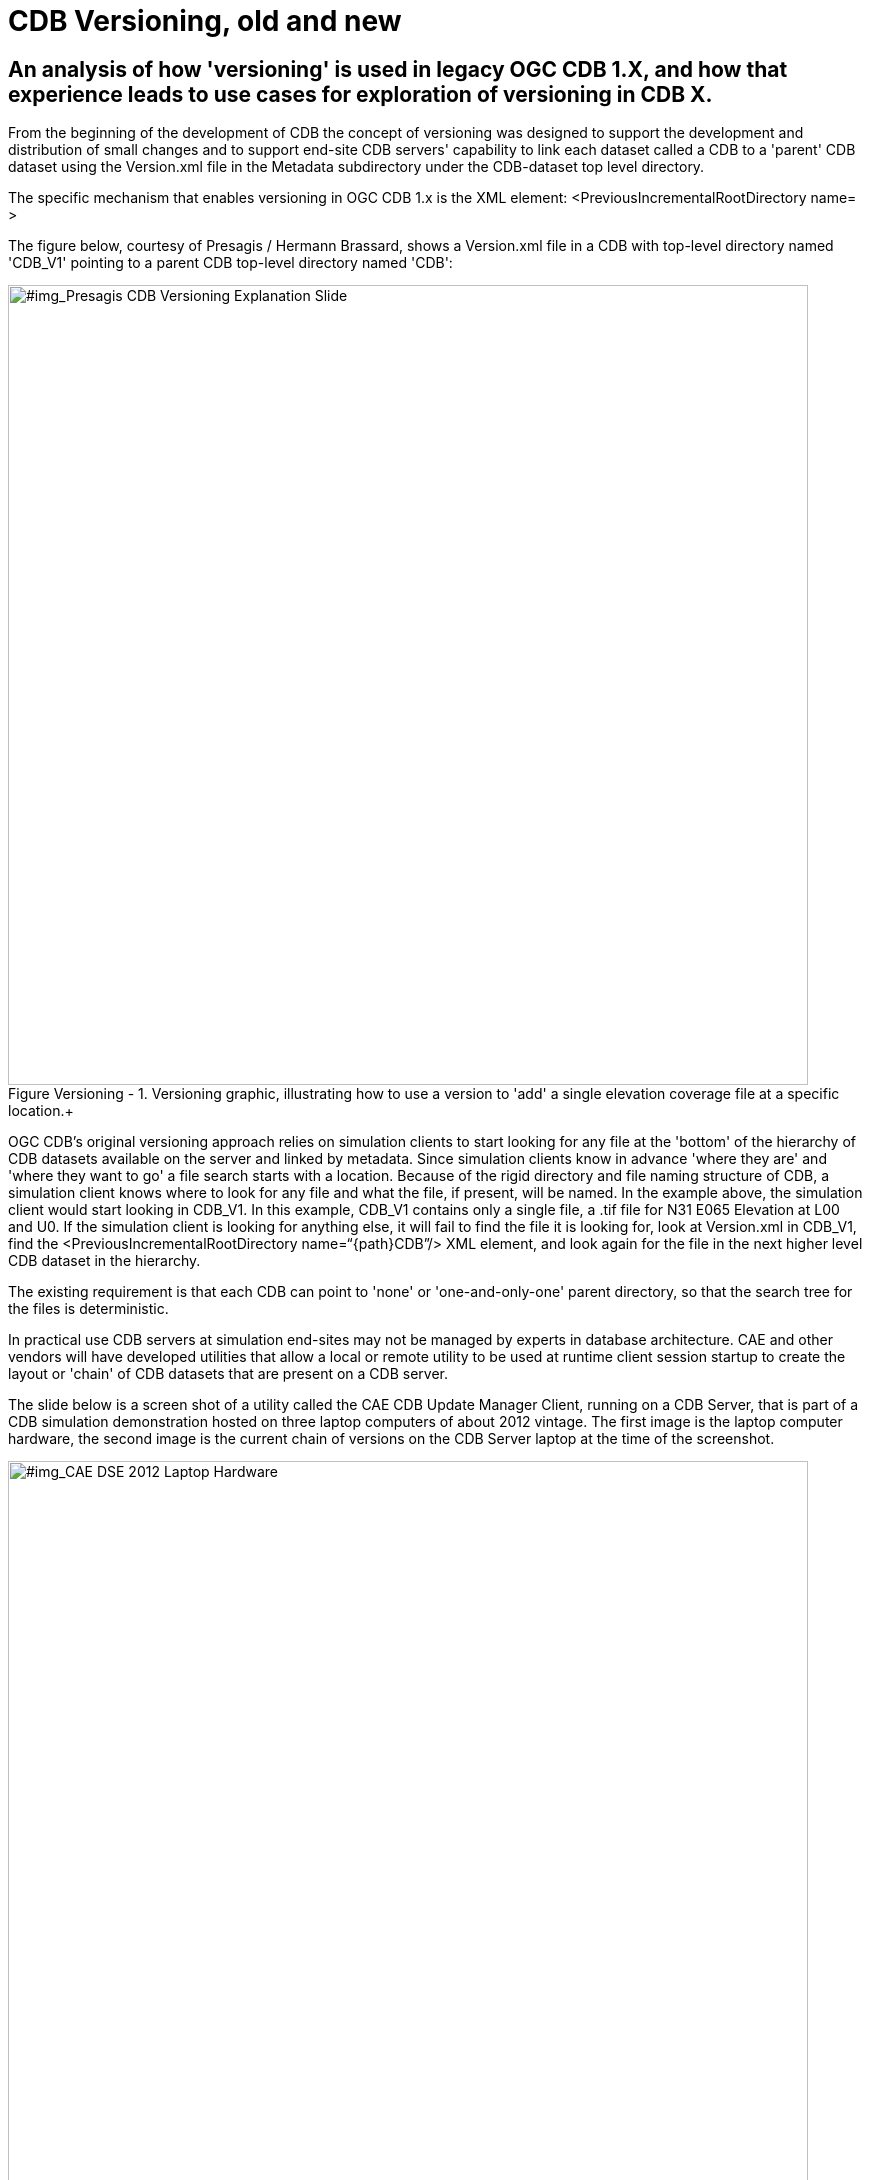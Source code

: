 [[Versioning_in_Legacy_CDB]]

:figure-caption: Figure Versioning -
:figure-num: 0

[%hardbreaks]
= CDB Versioning, old and new

== An analysis of how 'versioning' is used in legacy OGC CDB 1.X, and how that experience leads to use cases for exploration of versioning in CDB X.

From the beginning of the development of CDB the concept of versioning was designed to support the development and distribution of small changes and to support end-site CDB servers' capability to link each dataset called a CDB to a 'parent' CDB dataset using the Version.xml file in the Metadata subdirectory under the CDB-dataset top level directory.

The specific mechanism that enables versioning in OGC CDB 1.x is the XML element:  <PreviousIncrementalRootDirectory name=    >

The figure below, courtesy of Presagis / Hermann Brassard, shows a Version.xml file in a CDB with top-level directory named 'CDB_V1' pointing to a parent CDB top-level directory named 'CDB':

[#img_Presagis CDB Versioning Explanation Slide,reftext='{figure-caption} {counter:figure-num}']
.Versioning graphic, illustrating how to use a version to 'add' a single elevation coverage file at a specific location.+
image::images/Presagis Versioning Presentation slide.jpg[width=800,align="center"]

OGC CDB's original versioning approach relies on simulation clients to start looking for any file at the 'bottom' of the hierarchy of CDB datasets available on the server and linked by metadata.  Since simulation clients know in advance 'where they are' and 'where they want to go' a file search starts with a location.  Because of the rigid directory and file naming structure of CDB, a simulation client knows where to look for any file and what the file, if present, will be named. In the example above, the simulation client would start looking in CDB_V1.  In this example, CDB_V1 contains only a single file, a .tif file for N31 E065 Elevation at L00 and U0.  If the simulation client is looking for anything else, it will fail to find the file it is looking for, look at Version.xml in CDB_V1, find the <PreviousIncrementalRootDirectory name=“{path\}CDB”/> XML element, and look again for the file in the next higher level CDB dataset in the hierarchy.

The existing requirement is that each CDB can point to 'none' or 'one-and-only-one' parent directory, so that the search tree for the files is deterministic.

In practical use CDB servers at simulation end-sites may not be managed by experts in database architecture.  CAE and other vendors will have developed utilities that allow a local or remote utility to be used at runtime client session startup to create the layout or 'chain' of CDB datasets that are present on a CDB server.

The slide below is a screen shot of a utility called the CAE CDB Update Manager Client, running on a CDB Server, that is part of a CDB simulation demonstration hosted on three laptop computers of about 2012 vintage.  The first image is the laptop computer hardware, the second image is the current chain of versions on the CDB Server laptop at the time of the screenshot.

[#img_CAE DSE 2012 Laptop Hardware,reftext='{figure-caption} {counter:figure-num}']
.CDB Laptop Simulation Demonstration Hardware+
image::images/CAE DSE 2012 Demonstration Laptops.jpg[width=800,align="center"]

[#img_Presagis CDB Versioning Explanation Slide,reftext='{figure-caption} {counter:figure-num}']
.A specific chain of CDB versions from CDB Boot at the bottom to CDB (root) at the top.+
image::images/CDB Update Manager annotated screen shot.jpg[width=800,align="center"]

The boxes and arrows on the graphic above are the author's attempt to show just some of the flexibility available using CDB versioning.  The simulator clients themselves can be set to always point to CDB_BOOT, an 'empty' CDB that only points 'up' to some content.

The top-level CDB_WORLD database can be a managed product maintained by a provider, for which regular updates are provided for example by subscription.  In this example CDB_WORLD_COMPACT_R1 was created specifically for these laptop demonstrators to fit on 1TB of total HDD capability on the server laptop.  At some later point some additional data for North Africa was added to blend with the subsequent development of the Yemen dataset.  CDB_NAV_V4 is another product-managed dataset that provides regularly updated worldwide NAV data.  There are multiple area/airport datasets that were added to the demonstration from various sources; these datasets have mutually exclusive coverage, i.e. they don't overlap in coverage.  Near the bottom of this chain are the datasets from which files are found when 'location' is in the Yemen dataset coverage area.  Datasets in this hierarchy can obviously be of different size, contain different LODs, could potentially contain datasets with different constraints such as security or licensing limits.

The following two graphics compare the various CDB dataset versions that comprise the Yemen data and the lower resolution ocean and world representations:

[#img_Yemen Database Coverages,reftext='{figure-caption} {counter:figure-num}']
..+
image::images/Yemen Coverages and Resolution graphic.jpg[width=800,align="center"]

[#img_Yemen Database Area Description Table,reftext='{figure-caption} {counter:figure-num}']
..+
image::images/Yemen Database Area Description Table.jpg[width=800,align="center"]
